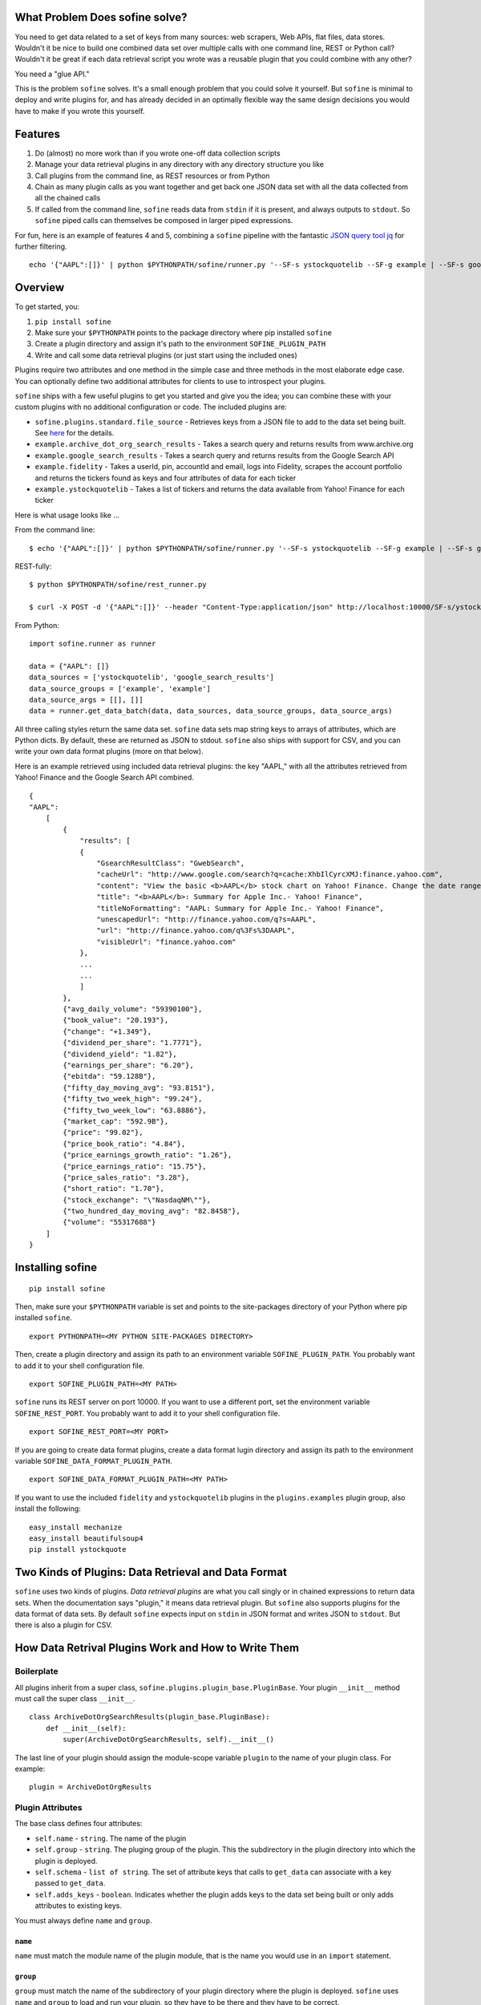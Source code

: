 What Problem Does sofine solve?
-------------------------------

You need to get data related to a set of keys from many sources: web
scrapers, Web APIs, flat files, data stores. Wouldn't it be nice to
build one combined data set over multiple calls with one command line,
REST or Python call? Wouldn't it be great if each data retrieval script
you wrote was a reusable plugin that you could combine with any other?

You need a "glue API."

This is the problem ``sofine`` solves. It's a small enough problem that
you could solve it yourself. But ``sofine`` is minimal to deploy and
write plugins for, and has already decided in an optimally flexible way
the same design decisions you would have to make if you wrote this
yourself.

Features
--------

1. Do (almost) no more work than if you wrote one-off data collection
   scripts
2. Manage your data retrieval plugins in any directory with any
   directory structure you like
3. Call plugins from the command line, as REST resources or from Python
4. Chain as many plugin calls as you want together and get back one JSON
   data set with all the data collected from all the chained calls
5. If called from the command line, ``sofine`` reads data from ``stdin``
   if it is present, and always outputs to ``stdout``. So ``sofine``
   piped calls can themselves be composed in larger piped expressions.

For fun, here is an example of features 4 and 5, combining a ``sofine``
pipeline with the fantastic `JSON query tool
jq <https://github.com/stedolan/jq>`__ for further filtering.

::

    echo '{"AAPL":[]}' | python $PYTHONPATH/sofine/runner.py '--SF-s ystockquotelib --SF-g example | --SF-s google_search_results --SF-g example' | jq 'map(recurse(.results) | {titleNoFormatting}'

Overview
--------

To get started, you:

1. ``pip install sofine``
2. Make sure your ``$PYTHONPATH`` points to the package directory where
   pip installed ``sofine``
3. Create a plugin directory and assign it's path to the environment
   ``SOFINE_PLUGIN_PATH``
4. Write and call some data retrieval plugins (or just start using the
   included ones)

Plugins require two attributes and one method in the simple case and
three methods in the most elaborate edge case. You can optionally define
two additional attributes for clients to use to introspect your plugins.

``sofine`` ships with a few useful plugins to get you started and give
you the idea; you can combine these with your custom plugins with no
additional configuration or code. The included plugins are:

-  ``sofine.plugins.standard.file_source`` - Retrieves keys from a JSON
   file to add to the data set being built. See
   `here <http://marksweiss.github.io/sofine/docs/sofine/plugins/standard/file_source.m.html>`__
   for the details.
-  ``example.archive_dot_org_search_results`` - Takes a search query and
   returns results from www.archive.org
-  ``example.google_search_results`` - Takes a search query and returns
   results from the Google Search API
-  ``example.fidelity`` - Takes a userId, pin, accountId and email, logs
   into Fidelity, scrapes the account portfolio and returns the tickers
   found as keys and four attributes of data for each ticker
-  ``example.ystockquotelib`` - Takes a list of tickers and returns the
   data available from Yahoo! Finance for each ticker

Here is what usage looks like ...

From the command line:

::

    $ echo '{"AAPL":[]}' | python $PYTHONPATH/sofine/runner.py '--SF-s ystockquotelib --SF-g example | --SF-s google_search_results --SF-g example'

REST-fully:

::

    $ python $PYTHONPATH/sofine/rest_runner.py

    $ curl -X POST -d '{"AAPL":[]}' --header "Content-Type:application/json" http://localhost:10000/SF-s/ystockquotelib/SF-g/example/SF-s/google_search_results/SF-g/example

From Python:

::

    import sofine.runner as runner

    data = {"AAPL": []}
    data_sources = ['ystockquotelib', 'google_search_results']
    data_source_groups = ['example', 'example']
    data_source_args = [[], []]
    data = runner.get_data_batch(data, data_sources, data_source_groups, data_source_args)

All three calling styles return the same data set. ``sofine`` data sets
map string keys to arrays of attributes, which are Python dicts. By
default, these are returned as JSON to stdout. ``sofine`` also ships
with support for CSV, and you can write your own data format plugins
(more on that below).

Here is an example retrieved using included data retrieval plugins: the
key "AAPL," with all the attributes retrieved from Yahoo! Finance and
the Google Search API combined.

::

    {
    "AAPL": 
        [
            {
                "results": [
                {
                    "GsearchResultClass": "GwebSearch",
                    "cacheUrl": "http://www.google.com/search?q=cache:XhbIlCyrcXMJ:finance.yahoo.com",
                    "content": "View the basic <b>AAPL</b> stock chart on Yahoo! Finance. Change the date range, chart type and compare Apple Inc. against other companies.",
                    "title": "<b>AAPL</b>: Summary for Apple Inc.- Yahoo! Finance",
                    "titleNoFormatting": "AAPL: Summary for Apple Inc.- Yahoo! Finance",
                    "unescapedUrl": "http://finance.yahoo.com/q?s=AAPL",
                    "url": "http://finance.yahoo.com/q%3Fs%3DAAPL",
                    "visibleUrl": "finance.yahoo.com"
                },
                ...
                ...
                ]
            },
            {"avg_daily_volume": "59390100"},
            {"book_value": "20.193"},
            {"change": "+1.349"},
            {"dividend_per_share": "1.7771"},
            {"dividend_yield": "1.82"},
            {"earnings_per_share": "6.20"},
            {"ebitda": "59.128B"},
            {"fifty_day_moving_avg": "93.8151"},
            {"fifty_two_week_high": "99.24"},
            {"fifty_two_week_low": "63.8886"},
            {"market_cap": "592.9B"},
            {"price": "99.02"},
            {"price_book_ratio": "4.84"},
            {"price_earnings_growth_ratio": "1.26"},
            {"price_earnings_ratio": "15.75"},
            {"price_sales_ratio": "3.28"},
            {"short_ratio": "1.70"},
            {"stock_exchange": "\"NasdaqNM\""},
            {"two_hundred_day_moving_avg": "82.8458"},
            {"volume": "55317688"}
        ]
    }  

Installing sofine
-----------------

::

    pip install sofine 

Then, make sure your ``$PYTHONPATH`` variable is set and points to the
site-packages directory of your Python where pip installed ``sofine``.

::

    export PYTHONPATH=<MY PYTHON SITE-PACKAGES DIRECTORY>

Then, create a plugin directory and assign its path to an environment
variable ``SOFINE_PLUGIN_PATH``. You probably want to add it to your
shell configuration file.

::

    export SOFINE_PLUGIN_PATH=<MY PATH>

``sofine`` runs its REST server on port 10000. If you want to use a
different port, set the environment variable ``SOFINE_REST_PORT``. You
probably want to add it to your shell configuration file.

::

    export SOFINE_REST_PORT=<MY PORT>

If you are going to create data format plugins, create a data format
lugin directory and assign its path to the environment variable
``SOFINE_DATA_FORMAT_PLUGIN_PATH``.

::

    export SOFINE_DATA_FORMAT_PLUGIN_PATH=<MY PATH>

If you want to use the included ``fidelity`` and ``ystockquotelib``
plugins in the ``plugins.examples`` plugin group, also install the
following:

::

    easy_install mechanize
    easy_install beautifulsoup4
    pip install ystockquote

Two Kinds of Plugins: Data Retrieval and Data Format
----------------------------------------------------

``sofine`` uses two kinds of plugins. *Data retrieval plugins* are what
you call singly or in chained expressions to return data sets. When the
documentation says "plugin," it means data retrieval plugin. But
``sofine`` also supports plugins for the data format of data sets. By
default ``sofine`` expects input on ``stdin`` in JSON format and writes
JSON to ``stdout``. But there is also a plugin for CSV.

How Data Retrival Plugins Work and How to Write Them
----------------------------------------------------

Boilerplate
~~~~~~~~~~~

All plugins inherit from a super class,
``sofine.plugins.plugin_base.PluginBase``. Your plugin ``__init__``
method must call the super class ``__init__``.

::

    class ArchiveDotOrgSearchResults(plugin_base.PluginBase):
        def __init__(self):
            super(ArchiveDotOrgSearchResults, self).__init__()

The last line of your plugin should assign the module-scope variable
``plugin`` to the name of your plugin class. For example:

::

    plugin = ArchiveDotOrgResults 

Plugin Attributes
~~~~~~~~~~~~~~~~~

The base class defines four attributes:

-  ``self.name`` - ``string``. The name of the plugin
-  ``self.group`` - ``string``. The pluging group of the plugin. This
   the subdirectory in the plugin directory into which the plugin is
   deployed.
-  ``self.schema`` - ``list of string``. The set of attribute keys that
   calls to ``get_data`` can associate with a key passed to
   ``get_data``.
-  ``self.adds_keys`` - ``boolean``. Indicates whether the plugin adds
   keys to the data set being built or only adds attributes to existing
   keys.

You must always define ``name`` and ``group``.

``name``
^^^^^^^^

``name`` must match the module name of the plugin module, that is the
name you would use in an ``import`` statement.

``group``
^^^^^^^^^

``group`` must match the name of the subdirectory of your plugin
directory where the plugin is deployed. ``sofine`` uses ``name`` and
``group`` to load and run your plugin, so they have to be there and they
have to be correct.

``schema``
^^^^^^^^^^

``schema`` is optional. It allows users of your plugin to introspect it.

``schema`` is a list of strings that tells a client of your plugin the
set of possible attribute keys that your plugin returns for each key it
recieves. For example, if your plugin takes stock tickers as keys and
looks up a current quote, its ``schema`` declaration might look like
this:

::

    self.schema = ['quote']

``adds_keys``
^^^^^^^^^^^^^

``adds_keys`` lets users ask your plugin if it adds keys to the data set
being built when ``sofine`` calls it, or if it just adds attributes for
the keys it receives.

For example, the ``ystockquotelib`` plugin in the
``sofine.plugins.example`` group takes a set of stock tikckers as keys
and retrieves the available data for each of them from Yahoo! Finance.
This plugin has the attribute declaration ``self.adds_keys = False``. On
the other hand, the ``sofine.plugins.fidelity`` plugin is a scraper that
can log into the Fidelity, go to the portfolio page for the logged in
user, scrape all the tickers for the securities in that portfolio, and
add those keys and whatever data it finds to the data set being built.
This plugin has a value of ``True`` for ``adds_keys``.

Plugin Methods
~~~~~~~~~~~~~~

Plugins also have four methods.

``get_data``
^^^^^^^^^^^^

``get_data`` is not implemented in the base class and must be
implemented by you in your plugin.

This method takes a list of keys and a list of arguments. It must return
a dict whose keys are a proper superset of the keys it received (the
return set of keys can have more keys than were passed to ``get_data``
if the plugin adds keys). This dict must have string keys and a dict
value for each key. The dict value is the data retrieved for each key.
The keys in that dict must be a set of strings that is a proper subset
of the set of strings in ``self.schema``.

Here is an example of ``get_data`` from the ``sofine`` plugin
``sofine.plugins.example.ystockquotelib``.

::

    def get_data(self, keys, args):
        """
        * `keys` - `list`. The list of keys to process.
        * `args` - `'list`. Empty for this plugin.
        Calls the Yahoo API to get all available fields for each ticker provided as a key in `keys`."""
        return {ticker : ystockquote.get_all(ticker) for ticker in keys}

``get_namespaced_data``
^^^^^^^^^^^^^^^^^^^^^^^

A wrapper around ``get_data`` provided by ``sofine``, which return the
same data with attribute keys wrapped in a namespace of the plugin group
and name. So our example ``quote`` attribute above would look like this
in the returned data set:

::

    {"trading::get_quotes::quote" : 47.65}

``parse_args``
^^^^^^^^^^^^^^

The other method you will often need to implement is ``parse_args``. If
your ``get_data`` requires no arguments you need not implement
``parse_args``. But if your ``get_data`` call requires arguments, you
must implement ``parse_args``. The method takes an ``argv``-style list
of alternating arg names and values and is responsible for validating
the correctness of argument names and values and returing a tuple with
two members. The first member is a boolean ``is_valid``. The second is
the parsed list of argument values (without the argument names).

Here is an example from the ``sofine`` plugin
``sofine.plugins.standard.file_source``.

::

    def parse_args(self, argv):
        """`[-p|--path]` - Path to the file listing the keys to load into this data source."""

        usage = "[-p|--path] - Path to the file listing the keys to load into this data source."
        parser = OptionParser(usage=usage)
        parser.add_option("-p", "--path", 
                        action="store", dest="path",
                        help="Path to the file listing the keys to load into this data source. Required.") 
        (opts, args) = parser.parse_args(argv)

        is_valid = True
        if not opts.path:
            print "Invalid argument error."
            print "Your args: path {0}".format(opts.path)
            print usage
            is_valid = False

        return is_valid, [opts.path]

``get_schema``
^^^^^^^^^^^^^^

The third method is ``get_schema``. You will rarely need to implement
this. Any plugin that knows the set of attributes it can return for a
key doesn't need to implement ``get_schema`` and can rely on the
default, which returns the set of attribute keys you define.

``get_namespaced_schema``
^^^^^^^^^^^^^^^^^^^^^^^^^

``get_namespaced_schema`` returns the set of attribute keys you define
in ``self.schema`` in a namespace qualified with the plugin group and
name. For example, if our stock quote plugin mentioned above is named
``get_quotes`` and it is in the ``trading`` group, the return value of
``get_schema`` would be ``["trading::get_quotes::quote"]``. You do not
have to implement this, whether or not you implemented ``get_schema``,
because ``sofine`` provides it by wrapping ``get_schema``.

A Complete Plugin Example
~~~~~~~~~~~~~~~~~~~~~~~~~

This is a small amount of overhead compared to writing one-off scripts
for the return on investment of being able to know where your plugins
are, call them with standard syntax, and compose them with each other in
any useful combination.

How small? Here is the Google Search API plugin that ships with
``sofine``.

It starts with a helper function that you would have to write in any
one-off script to call the API.

::

    import urllib
    import urllib2
    import json

    def query_google_search(k):
        url = 'http://ajax.googleapis.com/ajax/services/search/web?v=1.0&q={0}'.format(urllib.quote(k))
        ret = urllib2.urlopen(url)
        ret = ret.read()
        ret = json.loads(ret)

        if ret: 2
            ret = {'results' : ret['responseData']['results']}
        else:
            ret = {'results' : []}

        return ret

Now, here are the 11 additional lines of code you need to make your
plugin run in ``sofine``.

::

    from sofine.plugins import plugin_base as plugin_base

    class GoogleSearchResults(plugin_base.PluginBase):

        def __init__(self):
            super(GoogleSearchResults, self).__init__()
            self.name = 'google_search_results'
            self.group = 'example'
            self.schema = ['results']
            self.adds_keys = False

        def get_data(self, keys, args):
            return {k : query_google_search(k) for k in keys}

    plugin = GoogleSearchResults

Just for fun, here is a second example. This shows you how easy it is to
wrap existing Python API wrappers as ``sofine`` plugins.

::

    from sofine.plugins import plugin_base as plugin_base
    import ystockquote

    class YStockQuoteLib(plugin_base.PluginBase):

        def __init__(self):
            super(YStockQuoteLib, self).__init__()
            self.name = 'ystockquotelib'
            self.group = 'example'
            self.schema = ['fifty_two_week_low', 'market_cap', 'price', 'short_ratio', 
                           'volume','dividend_yield', 'avg_daily_volume', 'ebitda', 
                           'change', 'dividend_per_share', 'stock_exchange', 
                           'two_hundred_day_moving_avg', 'fifty_two_week_high', 
                           'price_sales_ratio', 'price_earnings_growth_ratio',
                           'fifty_day_moving_avg', 'price_book_ratio', 'earnings_per_share', 
                           'price_earnings_ratio', 'book_value']
            self.adds_keys = False
            
        def get_data(self, keys, args):
            return {ticker : ystockquote.get_all(ticker) for ticker in keys} 

    plugin = YStockQuoteLib

How Data Format Plugins Work and How to Write Them
--------------------------------------------------

``sofine`` defaults to expecting input and returning output in JSON
format. The library also includes a CSV data format plugin. If these
don't meet your needs you can write your own, deploy them in your
``SOFINE_DATA_FORMAT_PLUGIN_PATH`` plugin directory and the use them by
passing an additional data format argument in your calls.

-  ``deserialize(data)`` - converts data in the data format to a Python
   data structure
-  ``serialize(data)`` - converts a Python data structure to the data
   format
-  ``get_content_type()`` - returns the correct value for the HTTP
   Content-Type header for the data format

The included ``format_json`` plugin provides a trivial example:

::

    import json

    def deserialize(data):
        return json.loads(data)

    def serialize(data):
        return json.dumps(data)

    def get_content_type():
        return 'application/json'

Formats without an isomorphic mapping to Python dicts and lists (which
correspond to JSON objects and arrays) require some implementation.
Specifically, your plugin needs to be aware of the ``sofine`` data
structure for its data retrieval data sets, so that it can convert from
the data format into that Python data structure in ``deserialize`` anc
convert from that Python data structure into your data format (in a way
that makes sense and is documented in your plugin) in ``serialize``.

Remember, ``sofine`` data sets look like this:

::

    {
     "AAPL": 
        [
            {
                "results": [
                {
                    "GsearchResultClass": "GwebSearch",
                    ...

                },
                ...
                ]
            },
            {"avg_daily_volume": "59390100"},
            {"book_value": "20.193"},
            ...
        ]
    } 

As an example, here are the two methods in the included ``format_csv``
plugin:

::

    def deserialize(data):
        ret = {}
        schema = []

        reader = csv.reader(data.split(lineterminator), delimiter=delimiter, i
                            lineterminator='', quoting=quoting, quotechar=quotechar)

        for row in reader:
            if not len(row):
                continue

            # 0th elem in CSV row is data row key
            key = row[0]
            key.encode('utf-8')
        
            attr_row = row[1:]
            ret[key] = [{attr_row[j].encode('utf-8') : attr_row[j + 1].encode('utf-8')}
                        for j in range(0, len(attr_row) - 1, 2)]

        return ret


    def serialize(data):
        out_strm = BytesIO()
        writer = csv.writer(out_strm, delimiter=delimiter, lineterminator='|',
                            quoting=quoting, quotechar=quotechar)

        # Flatten each key -> [attrs] 'row' in data into a CSV row with
        #  key in the 0th position, and the attr values in an array in fields 1 .. N
        for key, attrs in data.iteritems():
            row = []
            row.append(key)
            for attr in attrs:
                row.append(attr.keys()[0])
                row.append(attr.values()[0])
            writer.writerow(row)

        ret = out_strm.getvalue()
        out_strm.close()

        return ret

Data Formats of Included Data Format Plugins
~~~~~~~~~~~~~~~~~~~~~~~~~~~~~~~~~~~~~~~~~~~~

format\_json
^^^^^^^^^^^^

The ``format_json`` plugin is isomorphic to the internal ``sofine`` data
format. Input data is in JSON that maps string keys to array of objects,
with each object having one string key and one string value. The keys
are sofine data set keys; the array of objects is the array of key/value
attributes associted with that key.

So the JSON input and output is in this format:

::

    {
     "AAPL": 
        [
            {"avg_daily_volume": "59390100"},
            {"book_value": "20.193"},
            ...
        ]
    } 

format\_csv
^^^^^^^^^^^

CSV data is not hierarchical, so ``sofine`` must make some design
decision about how to represent its data format in CSV. The library
expects input and output in CSV to be structured so that the key for
each record is in the first field in a row, and the attribute keys and
values mapped to that key follow on the same row with keys and values
alternating. Essentially, each ``sofine`` record is just flattened into
a CSV row.

Using the same example:

::

    AAPL, avg_daily_volume, 59390100, book_value, 20.193

format\_xml
^^^^^^^^^^^

The XML format attempts to map the JSON hierarchical data format of
``sofine`` onto a reasonable XML representation.XML input and output
looks like this, for the same example:

::

    <data>
        <row>
            <key>AAPL</key>
            <attributes>
                <attribute>
                    <attribute_key>avg_daily_volume</attribute_key>
                    <attribute_value>59390100</attribute_value>
                </attribute>
                <attribute>
                    <attribute_key>book_value</attribute_key>
                    <attribute_value>20.193</attribute_value>
                </attribute>
                ...
                ...
            </attributes>
        </row>
        ...
        ...
    </data>

How to Call Data Retrieval Plugins
----------------------------------

As we saw above in the Introduction section, there are three ways to
call plugins, from the command line, as REST resources, or in Python.
When calling plugins to retrieve data, you need to pass three or four
arguments, ``data``, the plugin name, the plugin group and the plugin
action.

There are six actions, which correspond to the five methods
``get_data``, ``get_namespaced_data``, ``parse_args``, ``get_schema``
and ``get_namespaced_schema``, while ``adds_keys`` returns the value of
the the plugin's ``self.adds_keys``.

::

    get_data
    get_namespaced_data
    parse_args
    get_schema
    get_namespaced_schema
    adds_keys

Calling From the Command Line
~~~~~~~~~~~~~~~~~~~~~~~~~~~~~

When calling data retrieval plugins, you can optionally pass this
argumehnt to control the data\_format ``sofine`` expects any input to be
in and the data format for the returned data set. This arguement is
passed once before any sofine data retrieval calls, and applies that
format to all of the data retrieval calls.

-  ``[--SF-d|--SF-data-format]`` - The data format for input to a data
   retrieval call and for the returned data set. Optional. Default is
   'json'.

You then pass these arguments for each data retreival call:

-  ``[--SF-s|--SF-data-source]`` - The name of the data source being
   called. This is the name of the plugin module being called. Required.
-  ``[--SF-g|--SF-data-source-group``] - The plugin group where the
   plugin lives. This is the plugins subdirectory where the plugin
   module is deployed. Required.
-  ``[--SF-a|--SF-action]`` - The plugin action being called. Optional
   if the action is ``get_data``.

Any additional arguments that a call to ``get_data`` requires should be
passed following the ``--SF-s`` and ``--SF-g`` arguments.

Calling REST-fully
~~~~~~~~~~~~~~~~~~

``sofine`` ships with a server which you launch at
``python sofine/rest_runner.py`` to call plugins over HTTP. The servers
runs by default on ``localhost`` on port ``10000``. You can change the
port it is running on by setting the environment variable
``SOFINE_REST_PORT``. REST calls use the same arguments as CLI calls
without the leading dashes. Args and their values alternate for form the
resource path. See the examples in the following sections.

get\_data Examples
~~~~~~~~~~~~~~~~~~

Here are examples of calling ``get_data``:

::

    python $PYTHONPATH/sofine/runner.py '--SF-s fidelity --SF-g example -c <CUSTOMER_ID> -p <PIN> -a <ACCOUNT_ID> -e <EMAIL> | --SF-s ystockquotelib --SF-g example'

Notice that ``--SF-a`` is ommitted, which means this is chained call
using the default action ``get_data``, first from the ``fidelity``
plugin (which is called first becasue it adds the set of keys returned)
and then from the ``ystockquotelib`` plugin (which adds attributes to
the keys it received from ``fidelity``).

If you wanted to call this REST-fully, it would look nearly the same.
The syntax to chain calls is expressed by converting the sequence of
argument names and values into a REST resource path.

::

    curl -X POST -d '{}' --header "Content-Type:application/json" http://localhost:10000/SF-s/fidelity/SF-g/example/c/<CUSTOMER_ID>/p/<PIN>/a/<ACCOUNT_ID>/e/<EMAIL>/SF-s/ystockquotelib/SF-g/example

Here is the same example from Python:

::

    import sofine.runner as runner

    data = {}
    data_sources = ['fidelity', 'ystockquotelib']
    data_source_groups = ['example', 'example']
    data_source_args = [[customer_id, pin, account_id, email], []]
    data = runner.get_data_batch(data, data_sources, data_source_groups, data_source_args)

This call returns a data set of the form described above. Here is the
JSON output:

::

    {
        "key_1": [{"attribute_1": value_1}, {"attribute_2": value_2}, ...],
        "key_2": ...
    }

get\_data Example Using a Data Format Plugin
~~~~~~~~~~~~~~~~~~~~~~~~~~~~~~~~~~~~~~~~~~~~

Here is the same call except using ``CSV`` instead of the default
``JSON`` as the data format:

::

    python $PYTHONPATH/sofine/runner.py '--SF-d format_csv --SF-s fidelity --SF-g example -c <CUSTOMER_ID> -p <PIN> -a <ACCOUNT_ID> -e <EMAIL> | --SF-s ystockquotelib --SF-g example'

Other Actions
~~~~~~~~~~~~~

Finally, let's discuss the other actions besides ``get_data``. Note that
none of these actions can be chained.

get\_namespaced\_data
~~~~~~~~~~~~~~~~~~~~~

Works identically to ``get_data`` but you must included the ``--SF-a``
argument in CLI calls or the ``SF-a`` argument in REST calls.

::

    python $PYTHONPATH/sofine/runner.py '--SF-s fidelity --SF-g example --SF-a get_namespaced_data -c <CUSTOMER_ID> -p <PIN> -a <ACCOUNT_ID> -e <EMAIL> | --SF-s ystockquotelib --SF-g example --SF-a get_namespaced_data'

    curl -X POST -d '{}' --header "Content-Type:application/json" http://localhost:10000/SF-s/fidelity/SF-g/example/SF-a/get_namespaced_data/c/<CUSTOMER_ID>/p/<PIN>/a/<ACCOUNT_ID>/e/<EMAIL>/SF-s/ystockquotelib/SF-g/example/SF-a/get_namespaced_data

This call returns a data set of the form described above. Here is the
JSON output.

::

    {
        "key_1": [{"plugin_group::plugin_name::attribute_1": value_1}, 
        i         {"plugin_group::plugin_name::attribute_2": value_2}, ...],
        "key_2": ...
    }

get\_data\_batch
~~~~~~~~~~~~~~~~

This is a helper action only available within Python, to support
combining plugin calls into one batch call that returns one data set,
equivalent to chaining command line or REST plugins in one call.

::

    import sofine.runner as runner

    data = {}
    data_sources = ['fidelity', 'ystockquotelib']
    data_source_groups = ['example', 'example']
    data_source_args = [[customer_id, pin, account_id, email], []]
    data = runner.get_data_batch(data, data_sources, data_source_groups, data_source_args)

Notice that the function takes a list of plugin names, a list of plugin
groups, and a list of lists of args. Each of these must put
corresponding plugins, groups and args in sequence.

parse\_args
~~~~~~~~~~~

You should rarely need to call a plugins ``parse_args`` directly. One
use case is to test whether the arguments you plan to pass to
``get_data`` are valid -- you might want to do this before making a
long-running ``get_data`` call, for example.

From the CLI:

::

    python $PYTHONPATH/sofine/runner.py '--SF-s file_source --SF-g standard --SF-a parse_args -p "./sofine/tests/fixtures/file_source_test_data.txt"'

From REST:

::

    curl -X POST -d '{}' --header "Content-Type:application/json" http://localhost:10000/SF-s/file_source/SF-g/standard/SF-a/parse_args/p/.%2Fsofine%2Ftests%2Ffixtures%2Ffile_source_test_data.txt

From Python:

::

    def test_parse_args_file_source(self):
        data_source = 'file_source'
        data_source_group = 'standard'
        path = './sofine/tests/fixtures/file_source_test_data.txt'
        args = ['-p', path]
        actual = runner.parse_args(data_source, data_source_group, args)

        self.assertTrue(actual['is_valid'] and actual['parsed_args'] == [path])

This call returns the following JSON and only JSON output is supported
for this call:

::

    {"is_valid": true|false, "parsed_args": [arg_1, arg_2, ...]}

get\_schema
~~~~~~~~~~~

There are several use cases for calling ``get_schema``, particularly
from Python. For example, you might want to retrieve the attribute keys
from one or several plugins being called together, to filter or query
the returned data for a subset of all the attribute keys.

CLI:

::

    python $PYTHONPATH/sofine/runner.py '--SF-s ystockquotelib --SF-g example --SF-a get_schema'

REST:

::

    curl -X POST -d '{}' --header "Content-Type:application/json" http://localhost:10000/SF-s/ystockquotelib/SF-g/example/SF-a/get_schema

Python:

::

    data_source = 'ystockquotelib'
    data_source_group = 'example'
    schema = runner.get_schema(data_source, data_source_group)

This call returns the following JSON and only JSON output is supported
for this call:

::

    {"schema": [attribute_key_name_1, attribute_key_name_2, ...]}

get\_namespaced\_schema
~~~~~~~~~~~~~~~~~~~~~~~

Works identically to ``get_schema`` but returns the schema fields in
namespaced form.

CLI:

::

    python $PYTHONPATH/sofine/runner.py '--SF-s ystockquotelib --SF-g example --SF-a get_namespaced_schema'

REST:

::

    curl -X POST -d '{}' --header "Content-Type:application/json" http://localhost:10000/SF-s/ystockquotelib/SF-g/example/SF-a/get_namespaced_schema

Python:

::

    data_source = 'ystockquotelib'
    data_source_group = 'example'
    schema = runner.get_namespaced_schema(data_source, data_source_group)

This call returns the following JSON and only JSON output is supported
for this call:

::

    {
        "schema": [plugin_group::plugin_name::attribute_key_name_1, 
                   plugin_group::plugin_name::attribute_key_name_2, ...]
    }

adds\_keys
~~~~~~~~~~

The ``adds_keys`` action lets you ask a plugin programmatically whether
it adds keys to the data set being built by ``sofine``. Let's say you
want to know which steps in a sequence of call to ``sofine`` plugins add
keys and which keys they add.

::

    for name, group in plugin_map:
        prev_keys = set(data.keys())
        data = runner.get_data(data, name, group, args_map[name])
        
        if runner.adds_keys(name, group):
            new_keys = set(data.keys()) - prev_keys
            logger.log(new_keys)

Here are examples of calling ``adds_keys``

CLI:

::

    python $PYTHONPATH/sofine/runner.py '--SF-s ystockquotelib --SF-g example --SF-a adds_keys'

REST:

::

    curl -X POST -d '{}' --header "Content-Type:application/json" http://localhost:10000/SF-s/ystockquotelib/SF-g/example/SF-a/adds_keys

Python:

::

    data_source = 'ystockquotelib'
    data_source_group = 'example'
    adds_keys = runner.adds_keys(data_source, data_source_group)

This call returns the following JSON and only JSON output is supported
for this call:

::

    {"adds_keys": true|false} 

Additional Convenience Methods
------------------------------

Plugins called from Python also expose two convenience methods that let
you get a reference to the plugin's module or to the plugin's class.

get\_plugin
~~~~~~~~~~~

The ``get_plugin`` action lets you get an instance of a plugin object in
Python. This lets you access class-scope methods or instance attributes
directly.

Python:

::

    data_source = 'google_search_results'
    data_source_group = 'example' 
    plugin = runner.get_plugin(data_source, data_source_group)
    schema = plugin.schema

get\_plugin\_module
~~~~~~~~~~~~~~~~~~~

The ``get_plugin_module`` action lets you get an instance of a plugin
module in Python. This lets you access module-scope methods or variables
directly. For exmample, the Google Search Results module implements an
additional helper called ``get_child_schema`` that returns the list of
attributes in each of the ``results`` JSON objects that it returns for
each key passed to it. Because this is nested data, the more interesting
attributes are one level down in the data returned, which the helper
tells us about.

::

    data_source = 'google_search_results'
    data_source_group = 'example' 
    mod = runner.get_plugin_module(data_source, data_source_group)
    # The google plugin implements an additional helper method in the module that returns 
    # the list of attributes in each 'results' object it returns mapped to each key 
    child_shema = mod.get_child_schema()

Managing Data Retrieval Plugins
-------------------------------

Managing data retrieval plugins is very simple. Pick a directory from
which you want to call your plugins. Define the environment variable
``SOFINE_PLUGIN_PATH`` and assign to it the path to your plugin
directory.

Plugins themselves are just Python modules fulfilling the requirements
detailed in the section, "How Plugins Work and How to Write Them."

Plugins cannot be deployed at the root of your plugin directory. Instead
you must create one or more subdirectories and place plugins in them.
Any plugin can live in any subdirectory. If you want, you can even place
a plugin in more than one plugin directory. The plugin module name must
match the plugin's ``self.name`` attribute, and the plugin directory
name must match the plugin's ``self.group`` attribute.

This approach means you can manage your plugin directory without any
dependencies on ``sofine``. You can manage your plugins directory as
their own code repo, and include unit tests or config files in the
plugin directory, etc.

Managing Data Format Plugins
----------------------------

Pick a direcgory from which you want to call your plugins. Define the
environment variable ``SOFINE_DATA_FORMAT_PLUGIN_PATH`` and assign it to
the path of your plugin directory.

Unlike data retrieval plugins, data format plugins should be deployed
directly in your plugin directory, not in a subdirectory.

Data format plugins are simply modules. By convention they should be
named ``format_<FORMAT_NAME>.py``, for example, ``format_json.py``. This
is optional, but provides a standard way to avoid name clashes with
built-in or third-party modules named after a data format, such as the
Python standard library ``json`` and ``csv`` modules.

Appendix: The Data Retrieval Algorithm
--------------------------------------

-  The returned data set (let's call it "data") is always a JSON object
   of string keys mapped to an array of zero or more object values,
   where each object is a single attribute key and attribute value pair.
-  On every call in a ``sofine`` chain, add any new keys returned to
   data, and add all key attribute data returned to that key in data.
-  All attributes mapped to a key are JSON objects which themselves
   consist of string keys mapped to legal JSON values.

So the result of a call to a ``sofine`` pipe is the union of all keys
retrieved by all plugin calls, with each key mapped to the union of all
attributes returned by all plugin calls for that key.

Developing With the sofine Code Base
------------------------------------

All of the above documentation covers the very common case of using
sofine as a library to manage and call your own plugins.

However, you might want to develop with ``sofine`` more directly.
Perhaps you want to use pieces of the library for other purposes, or
fork the library to add features, or even contribute!

In that case, you'll want the developer documentation:
http://marksweiss.github.io/sofine/
